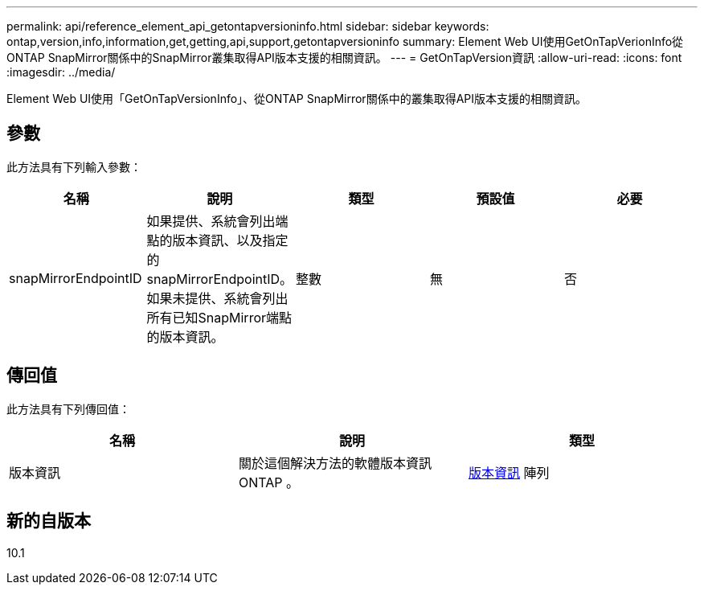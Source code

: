 ---
permalink: api/reference_element_api_getontapversioninfo.html 
sidebar: sidebar 
keywords: ontap,version,info,information,get,getting,api,support,getontapversioninfo 
summary: Element Web UI使用GetOnTapVerionInfo從ONTAP SnapMirror關係中的SnapMirror叢集取得API版本支援的相關資訊。 
---
= GetOnTapVersion資訊
:allow-uri-read: 
:icons: font
:imagesdir: ../media/


[role="lead"]
Element Web UI使用「GetOnTapVersionInfo」、從ONTAP SnapMirror關係中的叢集取得API版本支援的相關資訊。



== 參數

此方法具有下列輸入參數：

|===
| 名稱 | 說明 | 類型 | 預設值 | 必要 


 a| 
snapMirrorEndpointID
 a| 
如果提供、系統會列出端點的版本資訊、以及指定的snapMirrorEndpointID。如果未提供、系統會列出所有已知SnapMirror端點的版本資訊。
 a| 
整數
 a| 
無
 a| 
否

|===


== 傳回值

此方法具有下列傳回值：

|===
| 名稱 | 說明 | 類型 


 a| 
版本資訊
 a| 
關於這個解決方法的軟體版本資訊ONTAP 。
 a| 
xref:reference_element_api_ontapversioninfo.adoc[版本資訊] 陣列

|===


== 新的自版本

10.1
